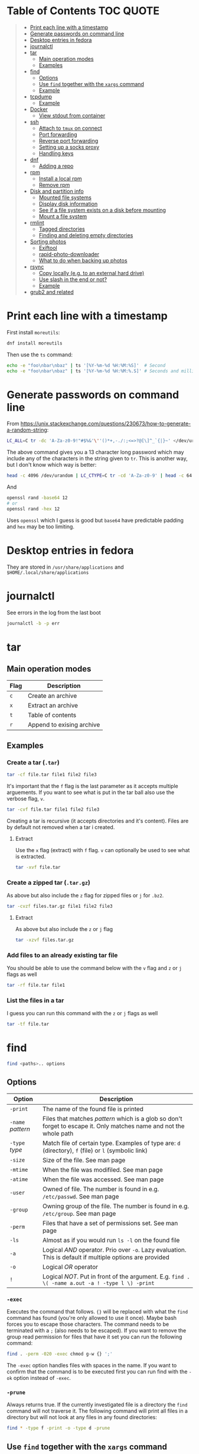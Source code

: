 * Table of Contents :TOC:QUOTE:
#+BEGIN_QUOTE
- [[#print-each-line-with-a-timestamp][Print each line with a timestamp]]
- [[#generate-passwords-on-command-line][Generate passwords on command line]]
- [[#desktop-entries-in-fedora][Desktop entries in fedora]]
- [[#journalctl][journalctl]]
- [[#tar][tar]]
  - [[#main-operation-modes][Main operation modes]]
  - [[#examples][Examples]]
- [[#find][find]]
  - [[#options][Options]]
  - [[#use-find-together-with-the-xargs-command][Use ~find~ together with the ~xargs~ command]]
  - [[#example][Example]]
- [[#tcpdump][tcpdump]]
  - [[#example-1][Example]]
- [[#docker][Docker]]
  - [[#view-stdout-from-container][View stdout from container]]
- [[#ssh][ssh]]
  - [[#attach-to-tmux-on-connect][Attach to ~tmux~ on connect]]
  - [[#port-forwarding][Port forwarding]]
  - [[#reverse-port-forwarding][Reverse port forwarding]]
  - [[#setting-up-a-socks-proxy][Setting up a socks proxy]]
  - [[#handling-keys][Handling keys]]
- [[#dnf][dnf]]
  - [[#adding-a-repo][Adding a repo]]
- [[#rpm][rpm]]
  - [[#install-a-local-rpm][Install a local rpm]]
  - [[#remove-rpm][Remove rpm]]
- [[#disk-and-partition-info][Disk and partition info]]
  - [[#mounted-file-systems][Mounted file systems]]
  - [[#display-disk-information][Display disk information]]
  - [[#see-if-a-file-system-exists-on-a-disk-before-mounting][See if a file system exists on a disk before mounting]]
  - [[#mount-a-file-system][Mount a file system]]
- [[#rmlint][rmlint]]
  - [[#tagged-directories][Tagged directories]]
  - [[#finding-and-deleting-empty-directories][Finding and deleting empty directories]]
- [[#sorting-photos][Sorting photos]]
  - [[#exiftool][Exiftool]]
  - [[#rapid-photo-downloader][rapid-photo-downloader]]
  - [[#what-to-do-when-backing-up-photos][What to do when backing up photos]]
- [[#rsync][rsync]]
  - [[#copy-locally-eg-to-an-external-hard-drive][Copy locally (e.g. to an external hard drive)]]
  - [[#use-slash-in-the-end-or-not][Use slash in the end or not?]]
  - [[#example-2][Example]]
- [[#grub2-and-related][grub2 and related]]
#+END_QUOTE

* Print each line with a timestamp

First install ~moreutils~:

#+BEGIN_SRC bash
dnf install moreutils
#+END_SRC

Then use the ~ts~ command:

#+BEGIN_SRC bash :results output
echo -e "foo\nbar\nbaz" | ts '[%Y-%m-%d %H:%M:%S]'  # Second
echo -e "foo\nbar\nbaz" | ts '[%Y-%m-%d %H:%M:%.S]' # Seconds and milli seconds
#+END_SRC

* Generate passwords on command line

From https://unix.stackexchange.com/questions/230673/how-to-generate-a-random-string:

#+BEGIN_SRC bash
LC_ALL=C tr -dc 'A-Za-z0-9!"#$%&'\''()*+,-./:;<=>?@[\]^_`{|}~' </dev/urandom | head -c 13 ; echo
#+END_SRC

The above command gives you a 13 character long password which may include any
of the characters in the string given to ~tr~. This is another way, but I don't
know which way is better:

#+BEGIN_SRC bash :results output
head -c 4096 /dev/urandom | LC_CTYPE=C tr -cd 'A-Za-z0-9' | head -c 64
#+END_SRC

And

#+BEGIN_SRC bash
openssl rand -base64 12
# or
openssl rand -hex 12
#+END_SRC

Uses ~openssl~ which I guess is good but ~base64~ have predictable padding and
~hex~ may be too limiting.

* Desktop entries in fedora

They are stored in ~/usr/share/applications~ and ~$HOME/.local/share/applications~

* journalctl

See errors in the log from the last boot

#+BEGIN_SRC bash
journalctl -b -p err
#+END_SRC

* tar
** Main operation modes

| Flag | Description               |
|------+---------------------------|
| ~c~  | Create an archive         |
| ~x~  | Extract an archive        |
| ~t~  | Table of contents         |
| ~r~  | Append to exising archive |

** Examples
*** Create a tar (~.tar~)

#+BEGIN_SRC bash
tar -cf file.tar file1 file2 file3
#+END_SRC

It's important that the ~f~ flag is the last parameter as it accepts multiple
arguements. If you want to see what is put in the tar ball also use the verbose
flag, ~v~.

#+BEGIN_SRC bash
tar -cvf file.tar file1 file2 file3
#+END_SRC

Creating a tar is recursive (it accepts directories and it's content). Files
are by default not removed when a tar i created.

**** Extract

Use the ~x~ flag (extract) with ~f~ flag. ~v~ can optionally be used to see what
is extracted.

#+BEGIN_SRC bash
tar -xvf file.tar
#+END_SRC

*** Create a zipped tar (~.tar.gz~)

As above but also include the ~z~ flag for zipped files or ~j~ for ~.bz2~.

#+BEGIN_SRC bash
tar -cvzf files.tar.gz file1 file2 file3
#+END_SRC

**** Extract

As above but also include the ~z~ or ~j~ flag

#+BEGIN_SRC bash
tar -xzvf files.tar.gz
#+END_SRC

*** Add files to an already existing tar file

You should be able to use the command below with the ~v~ flag and ~z~ or ~j~
flags as well

#+BEGIN_SRC bash
tar -rf file.tar file1
#+END_SRC

*** List the files in a tar

I guess you can run this command with the ~z~ or ~j~ flags as well

#+BEGIN_SRC bash
tar -tf file.tar
#+END_SRC

* find

#+BEGIN_SRC bash
find <paths>.. options
#+END_SRC

** Options

| Option            | Description                                                                                                         |
|-------------------+---------------------------------------------------------------------------------------------------------------------|
| ~-print~          | The name of the found file is printed                                                                               |
| ~-name~ /pattern/ | Files that matches /pattern/ which is a glob so don't forget to escape it. Only matches name and not the whole path |
| ~-type~ /type/    | Match file of certain type. Examples of type are: ~d~ (directory), ~f~ (file) or ~l~ (symbolic link)                |
| ~-size~           | Size of the file. See man page                                                                                      |
| ~-mtime~          | When the file was modifiled. See man page                                                                           |
| ~-atime~          | When the file was accessed. See man page                                                                            |
| ~-user~           | Owned of file. The number is found in e.g. ~/etc/passwd~. See man page                                              |
| ~-group~          | Owning group of the file. The number is found in e.g. ~/etc/group~. See man page                                    |
| ~-perm~           | Files that have a set of permissions set. See man page                                                              |
| ~-ls~             | Almost as if you would run ~ls -l~ on the found file                                                                |
| ~-a~              | Logical /AND/ operator. Prio over ~-o~. Lazy evaluation. This is default if multiple options are provided           |
| ~-o~              | Logical /OR/ operator                                                                                               |
| ~!~               | Logical /NOT/. Put in front of the argument. E.g. ~find . \( -name a.out -a ! -type l \) -print~                    |

*** ~-exec~

Executes the command that follows. ~{}~ will be replaced with what the ~find~
command has found (you're only allowed to use it once). Maybe bash forces you to
escape those characters. The command needs to be terminated with a ~;~ (also
needs to be escaped). If you want to remove the group read permission for files
that have it set you can run the following command:

#+BEGIN_SRC bash
find . -perm -020 -exec chmod g-w {} ';'
#+END_SRC

The ~-exec~ option handles files with spaces in the name. If you want to confirm
that the command is to be executed first you can run find with the ~-ok~ option
instead of ~-exec~.

*** ~-prune~

Always returns true. If the currently investigated file is a directory the ~find~
command will not traverse it. The following command will print all files in a
directory but will not look at any files in any found directories:

#+BEGIN_SRC bash
find * -type f -print -o -type d -prune
#+END_SRC

** Use ~find~ together with the ~xargs~ command

~xargs~ executes it's commands as commands and also accepts arguments from stdin.

#+BEGIN_SRC bash
find / -print | xargs ls -ld
#+END_SRC

This would run ~ls -ld~ on all files in the file system.

To handle files with spaces you can make ~find~ output null terminated strings
and make ~xargs~ handle null terminated strings instead:

#+BEGIN_SRC bash
find / -print0 | xargs -0 ls -ld
#+END_SRC

** Example

#+BEGIN_SRC bash
alias efind='find -L . \( ! -name .git -a ! -name <dir_name> -o -prune \) -type f -print0 | xargs -0 grep --color=auto -in'
#+END_SRC

Here we see why it's important that ~-prune~ returns true. We won't search in
directories called ~.git~ and other directories which we can decide ourselves.
If such a directory is found we will end up in the ~prune~ and the content of
that directory will be ignored.

* tcpdump
** Example

#+BEGIN_SRC bash
tcpdump -c 2000 -s 0 -i eth0 -A -w dump.pcap
#+END_SRC

Catch only ~POST~ requests

#+BEGIN_SRC bash
tcpdump -c 2000 -s 0 -i eth0 -A -w dump.pcap '(tcp[((tcp[12:1] & 0xf0) >> 2):4] = 0x504f5354)'
#+END_SRC

Catch only from and to tcp port 80

#+BEGIN_SRC bash
tcpdump -c 2000 -s 0 -i eth0 -A -w dump.pcap 'tcp port 80'
#+END_SRC

More information about tcpdum and the filter can be found on the man pages for
[[https://www.tcpdump.org/manpages/tcpdump.1.html][tcpdump]] and [[https://www.tcpdump.org/manpages/pcap-filter.7.html][pcap-filter]].

* Docker
** View stdout from container

#+BEGIN_SRC bash
docker logs <containter_name> -f --tail 10
#e.g.
docker logs wiremock -f --tail 10
#+END_SRC

* ssh
** Attach to ~tmux~ on connect

The following command will when connecting to ~host~ attach to an existing tmux
session. If it doesn't exist it will create a new session and if that doesn't
work it will run bash

#+BEGIN_SRC
ssh user@host -t 'tmux a || tmux || /bin/bash'
#+END_SRC

** Port forwarding

** Reverse port forwarding

** Setting up a socks proxy

** Handling keys
* dnf

[[https://www.rootusers.com/25-useful-dnf-command-examples-for-package-management-in-linux/]]

| Command                                   | Description                                                                                                                  |
|-------------------------------------------+------------------------------------------------------------------------------------------------------------------------------|
| ~dnf check-update~                        | Check for available updates for packages in enabled repositories                                                             |
| ~dnf update package_name~                 | Update a specific package                                                                                                    |
| ~dnf update~                              | Update all packages                                                                                                          |
| ~dnf update -x package_name~              | Update all packages except ~package_name~                                                                                    |
| ~dnf updateinfo list sec~                 | Install security updates only                                                                                                |
| ~dnf install rpm-file.rpm~                | Install a ~.rpm~ file. Will also install dependencies (the ~rpm~ command won't do that)                                      |
| ~dnf upgrade package_name rpm-file.rpm~   | Upgrade a ~.rpm~ file. You have to provide both the package name for the currently installed package and the new ~.rpm~ file |
| ~dnf remove package_name~                 | Uninstall package. Packages that depend on ~package_name~ will also be removed (you will be prompted)                        |
| ~dnf reinstall package_name~              | Reinstall a package. Similar to removing and then installing again                                                           |
| ~dnf repolist~                            | View enabled repositories                                                                                                    |
| ~dnf repolist all~                        | View enabled and disabled repositories                                                                                       |
| ~dnf list installed~                      | List installed packages                                                                                                      |
| ~dnf clean all~                           | Clear cached information (the cached information is only used to speed up dnf)                                               |
| ~dnf info package_name~                   | Shows detailed information about ~package_name~                                                                              |
| ~dnf provides */iscsiadm~                 | Shows which package that provides the command ~iscsiadm~                                                                     |
| ~dnf provides /etc/httpd/conf/httpd.conf~ | Shows which package that provides a file                                                                                     |

** Adding a repo

We can specify a new repository by manually editing or creating a new ~.repo~
file in the ~/etc/yum.repos.d~ directory, however we can much more easily create
a persistent repository with the ~dnf config-manager~ command.

#+BEGIN_SRC bash
dnf config-manager --add-repo="https://mirror.aarnet.edu.au/pub/centos/7"
#+END_SRC

Which will create the file ~/etc/yum.repos.d/mirror.aarnet.edu.au_pub_centos_7.repo~

* rpm
** Install a local rpm

#+BEGIN_SRC bash :results output
sudo rpm -i file.rpm
#+END_SRC

** Remove rpm

First extract the package name from the ~.rpm~ file

#+BEGIN_SRC bash :results output
rpm -qp file.rpm
#+END_SRC

Followed by

#+BEGIN_SRC bash :results output
rpm -e <result_from_command_above>
#+END_SRC

* Disk and partition info
** Mounted file systems

#+BEGIN_SRC bash
df -Th
# or
lsblk -f
#+END_SRC

** Display disk information

#+BEGIN_SRC bash
fdisk -l /dev/sda
#+END_SRC

** See if a file system exists on a disk before mounting

#+BEGIN_SRC bash
sudo file -s /dev/sda
#+END_SRC

If it returns ~/dev/sda: data~, then no file system exists

*** How to create a file system (at least in AWS)

#+BEGIN_SRC bash
sudo mkfs -t ext4 /dev/sda
#+END_SRC

** Mount a file system

#+BEGIN_SRC bash
sudo mount /dev/sda1 /mountpoint
#+END_SRC

To mount it automatically you need to add it to ~fstab~ (does this apply to
fedora?)

* rmlint

To find duplicate file. The most common usages can be found [[https://rmlint.readthedocs.io/en/latest/tutorial.html][here]].

Note that nothing will be removed. ~rmlint~ will produce a ~rmlint.sh~ and
~rmlint.json~ files. When you execute ~rmlint.sh~ you will be shown some options
before the removal starts.

Find duplicates in the current directory

#+BEGIN_SRC bash
rmlint
#+END_SRC

Find duplicates in the current directory and determine that the first
alphabetical file in a group of conflicts is original.

#+BEGIN_SRC bash
rmlint -S a
#+END_SRC

To use last alphabetical as original you can use

#+BEGIN_SRC bash
rmlint -S A
#+END_SRC

Give multiple dirs to look inside instead of the current dir

#+BEGIN_SRC bash
rmlint dir1 dir2
#+END_SRC

By default if there are conflicts found in ~dir1~ and ~dir2~ the file in ~dir1~
is considered to be original

** Tagged directories

To never delete anything from a directory when running ~rmlint~ you can use the
following command. All directories after ~//~ are called tagged and by applying
the ~-k~ option (keep-all-tagged) we will never remove duplicates from these
directories

#+BEGIN_SRC bash
rmlint paths/to/remove // paths/to/keep -k
#+END_SRC

You can also add the ~-m~ option (must-match-tagged). In this case we will only
look for duplicates of which at least one is in one of the tagged paths

#+BEGIN_SRC bash
rmlint paths/to/remove // paths/to/keep -m
#+END_SRC

*** Examples

#+BEGIN_SRC
.
├── da
│   ├── fil.txt   # contains a (unique)
│   ├── fila.txt  # contains e (duplicate)
│   └── fila2.txt # contains f (duplicate)
├── db
│   ├── fil.txt   # contains b (unique)
│   ├── filb.txt  # contains e (duplicate)
│   └── filb2.txt # contains f (duplicate)
├── dc
│   ├── fil.txt   # contains c (unique)
│   └── filc.txt  # contains e (duplicate)
└── dd
    ├── fil.txt   # contains d (unique)
    └── fild.txt  # contains e (duplicate)
#+END_SRC

#+BEGIN_SRC bash
rmlint da db // dc dd
#+END_SRC

returns

#+BEGIN_SRC
# Duplicate(s):
    ls './dc/filc.txt'
    rm './dd/fild.txt'
    rm './da/fila.txt'
    rm './db/filb.txt'
    ls './da/fila2.txt'
    rm './db/filb2.txt'

==> Note: Please use the saved script below for removal, not the above output.
==> In total 10 files, whereof 4 are duplicates in 2 groups.
==> This equals 8 B of duplicates which could be removed.
==> Scanning took in total 0.060s.
#+END_SRC

All duplicates are removed (tagged paths seems to be favoured for originals).

#+BEGIN_SRC bash
rmlint da db // dc dd -k
#+END_SRC

returns

#+BEGIN_SRC
# Duplicate(s):
    ls './da/fila2.txt'
    rm './db/filb2.txt'
    ls './dc/filc.txt'
    ls './dd/fild.txt'
    rm './da/fila.txt'
    rm './db/filb.txt'

==> Note: Please use the saved script below for removal, not the above output.
==> In total 10 files, whereof 3 are duplicates in 2 groups.
==> This equals 6 B of duplicates which could be removed.
==> Scanning took in total 0.058s.
#+END_SRC

Nothing in the tagged directories (the directories after ~//~) will be removed
when using the ~-k~ option.

#+BEGIN_SRC bash
rmlint da db // dc dd -km
#+END_SRC

returns

#+BEGIN_SRC
# Duplicate(s):
    ls './dc/filc.txt'
    ls './dd/fild.txt'
    rm './da/fila.txt'
    rm './db/filb.txt'

==> Note: Please use the saved script below for removal, not the above output.
==> In total 10 files, whereof 2 are duplicates in 1 groups.
==> This equals 4 B of duplicates which could be removed.
==> Scanning took in total 0.057s.
#+END_SRC

Nothing in the untagged directories (the directories before ~//~) will be
removed when using the ~-m~ option unless they also exists in the tagged
directories (the directories after ~//~). Since there are no files that are
equal to ~da/fila2.txt~ or ~db/filb2.txt~ in directories ~dc~ or ~dd~ we will
not remove it even though they are duplicates.

** Finding and deleting empty directories

This is not an ~rmlint~ command but I put it here anyway. Find empty directories:

#+BEGIN_SRC bash
find . -type d -empty -print
#+END_SRC

Delete them (will recursively delete empty directories):

#+BEGIN_SRC bash
find . -type d -empty -delete
#+END_SRC

* Sorting photos
** Exiftool

Read and write meta information in files

*** Renaming images

[[https://exiftool.org/exiftool_pod.html#RENAMING-EXAMPLES]]

**** Move pictures to folder with capture date and name them the capture time

See [[https://superuser.com/a/695050][this]] answer

#+BEGIN_SRC bash
exiftool -r '-FileName<CreateDate' -d '%Y-%m-%d/%H_%M_%S%%-c.%%le' <yourFolder>
#+END_SRC

- ~-r~ is for recursion
- ~-FileName<CreateDate~ tells exiftool to rename the file accordingly to its EXIF tag ~CreateDate~
- ~-d %Y-%m-%d/%H_%M_%S%%-c.%%le~ tells how to build the filename string from the date source ~CreateDate~

The command will sort all files in the current directory and all sub directories
and place them in directories with the date of the day the file was created and
name the files the time when they were created. So the original directories will
be removed (if all files could be handled) and replaced with directories with
the date the images were captured. They will add numbers after the time stamp if
needed (because of collisions). If an EXIF file is not found (or not complete?)
the file will be left as it were.

**** Update picture name to capture date and time but don't move to other foler

#+BEGIN_SRC bash
exiftool -r '-FileName<CreateDate' -d '%Y_%m_%d-%H_%M_%S%%-c.%%le' <yourFolder>
#+END_SRC

This command doesn't include any slash in the argument for the ~-d~ option so
the files will be left in their original directories but the file names will be
updated (in this case the date and time is in the name).

**** Move all pictures in subdirs to current dir and update names to capture date and time

#+BEGIN_SRC bash
exiftool -r '-FileName<CreateDate' -d './%Y_%m_%d-%H_%M_%S%%-c.%%le' <yourFolder>
#+END_SRC

Move all the files from the subdirectories of ~yourFolder~ to ~yourFolder~ and
update the file names

**** Update names using capture date and current name

In the example my files are all named like

#+BEGIN_SRC
HH_MM_SS.jpg
# or
HH_MM_SS_optional_comment.jpg
#+END_SRC

I want to rename them to

#+BEGIN_SRC
yyyy_mm_dd-HH_MM_SS.jpg
# or
yyyy_mm_dd-HH_MM_SS_optional_comment.jpg
#+END_SRC

We need to make use of the /Advanced formatting feature/ (found in man pages)
which allows perl expressions to be run on a "variable"

In this case I don't add the lower case file ending (~%%le~) in the date format.
I remove the regex ~.._.._..~ from the beginning of the file name and keep the
rest.

#+BEGIN_SRC bash
exiftool -r '-FileName<${CreateDate}${filename;s/^.._.._..(.*)/$1/}' -d '%Y_%m_%d-%H_%M_%S%%-c' .
#+END_SRC

Note that this will only substitute part of the file name. If the file name
doesn't match ~^.._.._..(.*)~ nothing will be substituted and the file name will
be returned as is (and be appended to the capture date in the resulting file
name). If you want to replace a file not matching that regex with only it's file
extension you would have to do something like this:

#+BEGIN_SRC bash
exiftool -r '-FileName<${CreateDate}${filename;s/.*(\..*)/$1/ if not /^.._.._../;s/^.._.._..(.*)/$1/}' -d '%Y_%m_%d-%H_%M_%S%%-c' .
#+END_SRC

Files with no exif info (e.g. pictures from WhatsApp) seems to be not updated at
all.

**** Update names with parts of the directory name

In this example I have my files like this

#+BEGIN_SRC
yyyy-mm-dd/file.jpg
# or
yyyy-mm-dd_optional_comment/file.jpg
#+END_SRC

I want to rename them to

#+BEGIN_SRC
yyyy-mm-dd/yyyy_mm_dd-HH_MM_SS.jpg.jpg
# or
yyyy-mm-dd_optional_comment/yyyy_mm_dd-HH_MM_SS_optional_comment.jpg
#+END_SRC

Run this

#+BEGIN_SRC bash
exiftool -r '-FileName<${CreateDate}${directory;s/.*.{4}-.{2}-.{2}(.*)$/$1/g}${filename;s/.*(\..*)/lc($1)/e}' -d '%Y_%m_%d-%H_%M_%S%%-c' .
#+END_SRC

**** Change case in substitutions

To change to upper case use

#+BEGIN_SRC bash
s/match_pattern/uc($1)/e
#+END_SRC

~e~ is used to execute functions in the second part of the substitution. To
change to lower case you use ~lc~ instead of ~uc~.

**** Available tags

[[https://exiftool.org/TagNames/Extra.html]]

Note that there is a writable tag called ~TestName~ that can be used for dry
runs. So use

#+BEGIN_SRC bash
exiftool -r '-TestName<CreateDate' -d '%Y-%m-%d/%H_%M_%S%%-c.%%le' <yourFolder>
#+END_SRC

instead of

#+BEGIN_SRC bash
exiftool -r '-FileName<CreateDate' -d '%Y-%m-%d/%H_%M_%S%%-c.%%le' <yourFolder>
#+END_SRC

It will print each files old name and new name without actually updating it

**** Variables in date string

See ~man strftime~

Additionally variables supported

- ~%d~ current directory of file
- ~%f~ current filename of file
- ~%e~ the file ending of file (extension)
- ~%c~ copy number. If we get duplicates of the date we will append a copy number

** rapid-photo-downloader

Was recommended this tool as well but haven't tested it myself

#+BEGIN_SRC bash
sudo dnf install rapid-photo-downloader
#+END_SRC

** What to do when backing up photos

Put all the pictures you want to backup in a directory. To see what the files
will be called run:

#+BEGIN_SRC bash
exiftool -r '-FileName<CreateDate' -d '%Y-%m-%d/%Y_%m_%d-%H_%M_%S%%-c.%%le' dir_name
exiftool -r '-FileName<CreateDate' -d '%Y-%m-%d/%Y_%m_%d-%H_%M_%S_m%%-c.%%le' dir_name # if you want to append an m
# If you want to, you can run
#  exiftool -r '-TestName<CreateDate' -d '%Y-%m-%d/%Y_%m_%d-%H_%M_%S%%-c.%%le' dir_name
# To first see the result without doing any updates
#+END_SRC

Rearrange photos or rename if you want to. Then to remove empty directories you
can run

#+BEGIN_SRC bash
find . -type d -empty -delete
# If you want to, you can run
#  find . -type d -empty -print
# To first see which empty directories we can find
#+END_SRC

Find and remove duplicates in the resulting files. The following command will
not remove anything from the ~backup_dir~.

#+BEGIN_SRC bash
rmlint dir_name // backup_dir -k
#+END_SRC

To see which files that will be removed run

#+BEGIN_SRC bash
grep "remove_cmd " rmlint.sh | sort | less
#+END_SRC

Then run the script

#+BEGIN_SRC bash
./rmlint.sh -p -c
#+END_SRC

#+BEGIN_SRC bash
rsync -avhW --no-compress --progress ./ dst/
# for dry-run:
#  rsync -avhWn --no-compress --progress ./ dst/
# or if you want to see the reason files are transferred (https://stackoverflow.com/questions/4493525/what-does-f-mean-in-rsync-logs)
#  rsync -avhWn --itemize-changes --no-compress --progress ./ dst/
#+END_SRC

* rsync

[[https://www.thegeekstuff.com/2011/01/rsync-exclude-files-and-folders/?utm_source=feedburner]]

** Copy locally (e.g. to an external hard drive)

From [[https://serverfault.com/a/505758][this]] answer:

#+BEGIN_SRC
rsync -avhW --no-compress --progress src/ dst/
#+END_SRC

#+BEGIN_SRC
-a is for archive, which preserves ownership, permissions etc.
-v is for verbose, so I can see what's happening (optional)
-h is for human-readable, so the transfer rate and file sizes are easier to read (optional)
-W is for copying whole files only, without delta-xfer algorithm which should reduce CPU load
--no-compress as there's no lack of bandwidth between local devices
--progress so I can see the progress of large files (optional)
#+END_SRC

~-n~ to dry run

Rsync finds files that need to be transferred using a "quick check" algorithm
(by default) that looks for files that have changed in size or in last-modified
time. If you want it to also compare content (with a checksum) you can include
the ~-c~ option

** Use slash in the end or not?

[[http://qdosmsq.dunbar-it.co.uk/blog/2013/02/rsync-to-slash-or-not-to-slash/]]

A trailing slash on the destination doesn't matter but it does for the source.
If you don't include a slash the directory and it's content is copied to the
destination folder. If you use a slash only the content of the source directory
will be copied to the destination directory

** Example

#+BEGIN_SRC bash
mkdir -p rsync_test/from/no_changes_dir
mkdir -p rsync_test/to/no_changes_dir
mkdir -p rsync_test/from/file_name_change_dir
mkdir -p rsync_test/to/file_name_change_dir
mkdir -p rsync_test/from/file_content_change_dir
mkdir -p rsync_test/to/file_content_change_dir
mkdir -p rsync_test/from/file_added_dir
mkdir -p rsync_test/to/file_added_dir
mkdir -p rsync_test/from/file_removed_dir
mkdir -p rsync_test/to/file_removed_dir
echo a > rsync_test/from/no_changes_dir/a.txt
echo a > rsync_test/to/no_changes_dir/a.txt
echo b > rsync_test/from/no_changes_dir/b.txt
echo b > rsync_test/to/no_changes_dir/b.txt
echo c > rsync_test/from/file_name_change_dir/c.txt
echo c > rsync_test/to/file_name_change_dir/c.txt
echo d > rsync_test/from/file_name_change_dir/d2.txt
echo d > rsync_test/to/file_name_change_dir/d.txt
echo e > rsync_test/from/file_content_change_dir/e.txt
echo e > rsync_test/to/file_content_change_dir/e.txt
echo g > rsync_test/from/file_content_change_dir/f_to_g.txt
echo f > rsync_test/to/file_content_change_dir/f_to_g.txt
echo h > rsync_test/from/file_added_dir/h.txt
echo h > rsync_test/to/file_added_dir/h.txt
echo i > rsync_test/from/file_added_dir/i.txt
echo j > rsync_test/from/file_removed_dir/j.txt
echo j > rsync_test/to/file_removed_dir/j.txt
echo k > rsync_test/to/file_removed_dir/k.txt
cd rsync_test
rsync -avhWcn --itemize-changes --no-compress --progress from/ to/ # dry run
rsync -avhW --no-compress --progress from/ to/
#or
rsync -avhW --itemize-changes --no-compress --delete --backup --backup-dir=bak --progress from/ to/
# This needs a bit more testing but it looks like it moves deleted files to a dir called 'bak'
# in the 'to' directory
#+END_SRC

Running without ~-c~ will not copy the file ~f_to_g.txt~ since the size and
mod-time is the same (unless the mod-time has changed). Including the ~-c~
option will only look at content and ignore size and mod-time. Then that file
will be transferred.

* grub2 and related

~grub2~ will try to boot from an /ESP partition/ which in linux will be mounted
on ~/boot/efi/~.

If you get problems with grub and you need to boot you system using the grub
command line you can follow [[https://fedoraproject.org/wiki/GRUB_2#Encountering_the_dreaded_GRUB_2_boot_prompt][this]] guide. Since I am running UEFI had to replace
the ~linux~ command with ~linuxefi~ and ~initrd~ with ~initrdefi~.

To see the boot order of the system you can use the ~efibootmgr -v~ command. On
my system the first option is:

#+BEGIN_SRC
Boot0000* fedora        HD(2,GPT,xxxxxxxx-yyyy-zzzz-aaaa-bbbbbbbbbbbb,0xe1800,0x32000)/File(\EFI\FEDORA\GRUBX64.EFI)
#+END_SRC

which in my case means ~/dev/sda2~ (notice the ~2~ after ~HD~). To verify that
this is actually the case run:

- Run ~gdisk /dev/sda~
- Choose ~i~ (show detailed information on a partition)
- Choose the partition you think is used (in my case ~2~)
- Verify that /Partition unique GUID/ is set to the guid above (~xxxxxxxx-yyyy-zzzz-aaaa-bbbbbbbbbbbb~)

In my case the computer booted with the wrong partiotion. I followed [[https://www.linuxbabe.com/command-line/how-to-use-linux-efibootmgr-examples][this]] guide
to add another boot entry.

I had to install ~grub2-efi-x64-modules~ using

#+BEGIN_SRC bash
sudo dnf install grub2-efi-x64-modules
#+END_SRC

and then run

#+BEGIN_SRC bash
sudo grub-install /dev/sda --target=x86_64-efi --efi-directory=/boot/efi/
#+END_SRC

This added a new boot entry on top when you ran ~efibootmgr -v~ and solved my
problem in the end
